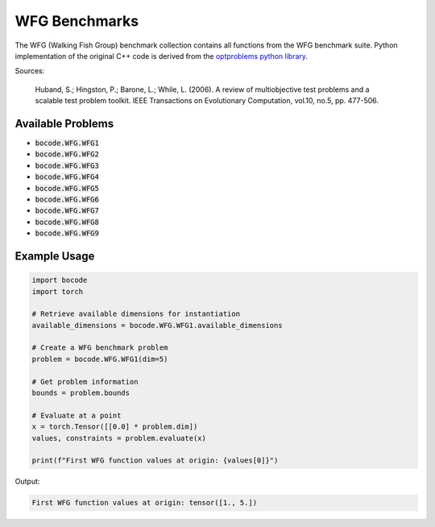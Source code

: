 .. _wfg_benchmarks:

WFG Benchmarks
=================

The WFG (Walking Fish Group) benchmark collection contains all functions from the WFG benchmark suite. Python implementation of the original C++ code is derived from the `optproblems python library <https://www.simonwessing.de/optproblems/doc/wfg.html>`_.

Sources:

 Huband, S.; Hingston, P.; Barone, L.; While, L. (2006). A review of multiobjective test problems and a scalable test problem toolkit. IEEE Transactions on Evolutionary Computation, vol.10, no.5, pp. 477-506.

Available Problems
----------------

* :code:`bocode.WFG.WFG1`
* :code:`bocode.WFG.WFG2`
* :code:`bocode.WFG.WFG3`
* :code:`bocode.WFG.WFG4`
* :code:`bocode.WFG.WFG5`
* :code:`bocode.WFG.WFG6`
* :code:`bocode.WFG.WFG7`
* :code:`bocode.WFG.WFG8`
* :code:`bocode.WFG.WFG9`

Example Usage
------------

.. code-block:: python

    import bocode
    import torch

    # Retrieve available dimensions for instantiation
    available_dimensions = bocode.WFG.WFG1.available_dimensions

    # Create a WFG benchmark problem
    problem = bocode.WFG.WFG1(dim=5)

    # Get problem information
    bounds = problem.bounds

    # Evaluate at a point
    x = torch.Tensor([[0.0] * problem.dim])
    values, constraints = problem.evaluate(x)

    print(f"First WFG function values at origin: {values[0]}")

Output:

.. code-block:: console

    First WFG function values at origin: tensor([1., 5.])
